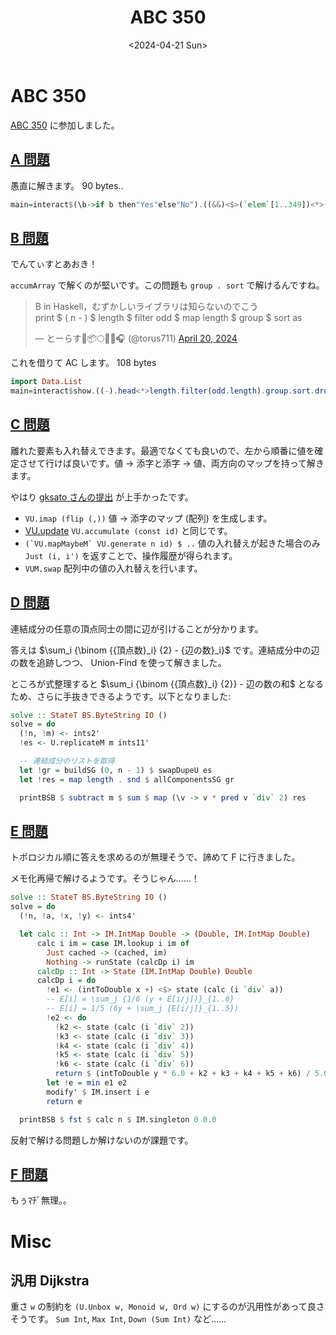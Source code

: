 #+TITLE: ABC 350
#+DATE: <2024-04-21 Sun>

* ABC 350

[[https://atcoder.jp/contests/abc350][ABC 350]] に参加しました。

** [[https://atcoder.jp/contests/abc350/tasks/abc350_a][A 問題]]

愚直に解きます。 90 bytes..

#+BEGIN_SRC hs
main=interact$(\b->if b then"Yes"else"No").((&&)<$>(`elem`[1..349])<*>(/=316)).read.drop 3
#+END_SRC

** [[https://atcoder.jp/contests/abc350/tasks/abc350_b][B 問題]]

でんてぃすとあおき！

=accumArray= で解くのが堅いです。この問題も =group . sort= で解けるんですね。

#+BEGIN_EXPORT html
<blockquote class="twitter-tweet"><p lang="ja" dir="ltr">B in Haskell，むずかしいライブラリは知らないのでこう<br>print $ ( n - ) $ length $ filter odd $ map length $ group $ sort as</p>&mdash; とーらす🌸📦🌕✨🌂🎧 (@torus711) <a href="https://twitter.com/torus711/status/1781685041665548680?ref_src=twsrc%5Etfw">April 20, 2024</a></blockquote> <script async src="https://platform.twitter.com/widgets.js" charset="utf-8"></script>
#+END_EXPORT

これを借りて AC します。 108 bytes

#+BEGIN_SRC hs
import Data.List
main=interact$show.((-).head<*>length.filter(odd.length).group.sort.drop 2).map read.words
#+END_SRC

** [[https://atcoder.jp/contests/abc350/tasks/abc350_c][C 問題]]

離れた要素も入れ替えできます。最適でなくても良いので、左から順番に値を確定させて行けば良いです。値 → 添字と添字 → 値、両方向のマップを持って解きます。

やはり [[https://atcoder.jp/contests/abc350/submissions/52568385][gksato さんの提出]] が上手かったです。

- =VU.imap (flip (,))=
  値 → 添字のマップ (配列) を生成します。
- [[https://www.stackage.org/haddock/lts-21.6/vector-0.13.0.0/Data-Vector-Generic.html#v:update][VU.update]]
  =VU.accumulate (const id)= と同じです。
- =(`VU.mapMaybeM` VU.generate n id) $ ..=
  値の入れ替えが起きた場合のみ =Just (i, i')= を返すことで、操作履歴が得られます。
- =VUM.swap=
  配列中の値の入れ替えを行います。

** [[https://atcoder.jp/contests/abc350/tasks/abc350_d][D 問題]]

連結成分の任意の頂点同士の間に辺が引けることが分かります。

答えは $\sum_i {\binom {{頂点数}_i} {2} - {辺の数}_i}$ です。連結成分中の辺の数を追跡しつつ、 Union-Find を使って解きました。

ところが式整理すると $\sum_i {\binom {{頂点数}_i} {2}} - 辺の数の和$ となるため、さらに手抜きできるようです。以下となりました:

#+BEGIN_SRC hs
solve :: StateT BS.ByteString IO ()
solve = do
  (!n, !m) <- ints2'
  !es <- U.replicateM m ints11'

  -- 連結成分のリストを取得
  let !gr = buildSG (0, n - 1) $ swapDupeU es
  let !res = map length . snd $ allComponentsSG gr

  printBSB $ subtract m $ sum $ map (\v -> v * pred v `div` 2) res
#+END_SRC

** [[https://atcoder.jp/contests/abc350/tasks/abc350_e][E 問題]]

トポロジカル順に答えを求めるのが無理そうで、諦めて F に行きました。

メモ化再帰で解けるようです。そうじゃん……！

#+BEGIN_SRC hs
solve :: StateT BS.ByteString IO ()
solve = do
  (!n, !a, !x, !y) <- ints4'

  let calc :: Int -> IM.IntMap Double -> (Double, IM.IntMap Double)
      calc i im = case IM.lookup i im of
        Just cached -> (cached, im)
        Nothing -> runState (calcDp i) im
      calcDp :: Int -> State (IM.IntMap Double) Double
      calcDp i = do
        !e1 <- (intToDouble x +) <$> state (calc (i `div` a))
        -- E[i] = \sum_j {1/6 (y + E[i/j])}_{1..6}
        -- E[i] = 1/5 (6y + \sum_j {E[i/j]}_{1..5})
        !e2 <- do
          !k2 <- state (calc (i `div` 2))
          !k3 <- state (calc (i `div` 3))
          !k4 <- state (calc (i `div` 4))
          !k5 <- state (calc (i `div` 5))
          !k6 <- state (calc (i `div` 6))
          return $ (intToDouble y * 6.0 + k2 + k3 + k4 + k5 + k6) / 5.0
        let !e = min e1 e2
        modify' $ IM.insert i e
        return e

  printBSB $ fst $ calc n $ IM.singleton 0 0.0
#+END_SRC

反射で解ける問題しか解けないのが課題です。

** [[https://atcoder.jp/contests/abc350/tasks/abc350_f][F 問題]]

もぅﾏﾁﾞ無理。。

* Misc

** 汎用 Dijkstra

重さ =w= の制約を =(U.Unbox w, Monoid w, Ord w)= にするのが汎用性があって良さそうです。 =Sum Int=, =Max Int=, =Down (Sum Int)= など……

